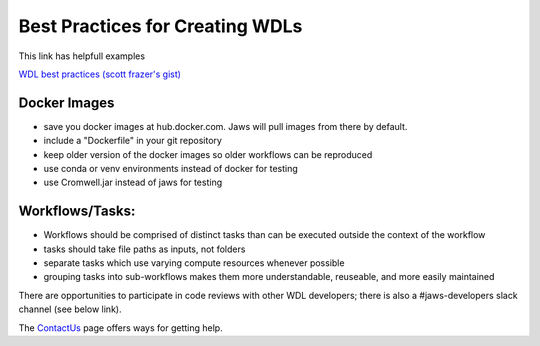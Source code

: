 ================================
Best Practices for Creating WDLs
================================

This link has helpfull examples

`WDL best practices (scott frazer's gist) <https://gist.github.com/scottfrazer/aa4ab1945a6a4c331211>`_


Docker Images
-----------------------------------
* save you docker images at hub.docker.com. Jaws will pull images from there by default.

* include a "Dockerfile" in your git repository

* keep older version of the docker images so older workflows can be reproduced

* use conda or venv environments instead of docker for testing

* use Cromwell.jar instead of jaws for testing


Workflows/Tasks:
----------------
* Workflows should be comprised of distinct tasks than can be executed outside the context of the workflow

* tasks should take file paths as inputs, not folders

* separate tasks which use varying compute resources whenever possible

* grouping tasks into sub-workflows makes them more understandable, reuseable, and more easily maintained


There are opportunities to participate in code reviews with other WDL developers; there is also a #jaws-developers slack channel (see below link).

The `ContactUs <contact_us.html>`_ page offers ways for getting help.


